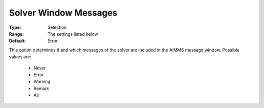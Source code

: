 

.. _option-AIMMS-solver_window_messages:


Solver Window Messages
======================



:Type:	Selection	
:Range:	The settings listed below	
:Default:	Error	



This option determines if and which messages of the solver are included in the AIMMS message window. Possible values are:



    *	Never
    *	Error
    *	Warning
    *	Remark
    *	All



